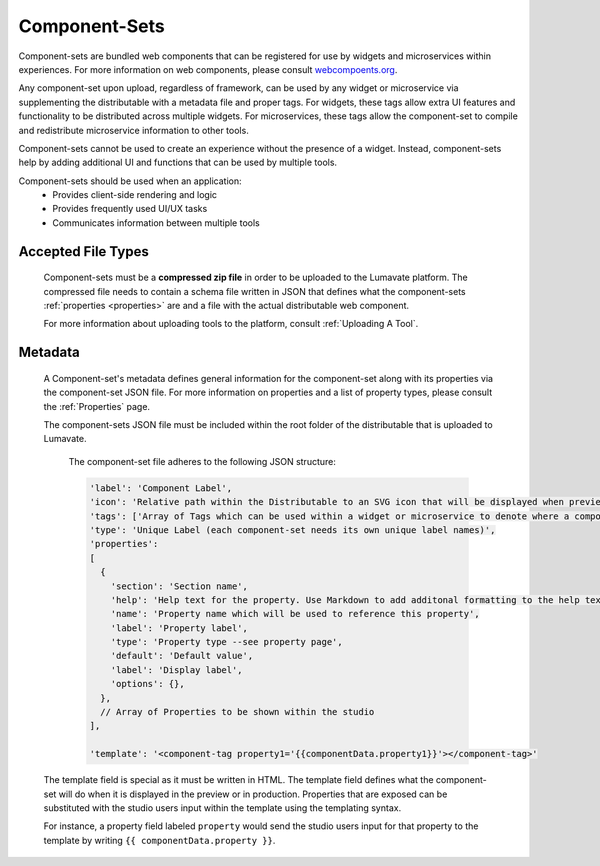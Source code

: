 .. _component-sets:

Component-Sets
--------------

Component-sets are bundled web components that can be registered for use by widgets and microservices within experiences. For more information on web components, please consult `webcompoents.org <https://www.webcomponents.org/introduction>`_.  

Any component-set upon upload, regardless of framework, can be used by any widget or microservice via supplementing the distributable with a metadata file and proper tags. For widgets, these tags allow extra UI features and functionality to be distributed across multiple widgets. For microservices, these tags allow the component-set to compile and redistribute microservice information to other tools.

Component-sets cannot be used to create an experience without the presence of a widget. Instead, component-sets help by adding additional UI and functions that can be used by multiple tools.

Component-sets should be used when an application:
 * Provides client-side rendering and logic
 * Provides frequently used UI/UX tasks
 * Communicates information between multiple tools

.. _Accepted File Types C:

Accepted File Types
^^^^^^^^^^^^^^^^^^^

 Component-sets must be a **compressed zip file** in order to be uploaded to the Lumavate platform. The compressed file needs to contain a schema file written in JSON that defines what the component-sets :ref:`properties <properties>` are and a file with the actual distributable web component. 

 For more information about uploading tools to the platform, consult :ref:`Uploading A Tool`. 

.. _metadata:

Metadata
^^^^^^^^

 A Component-set's metadata defines general information for the component-set along with its properties via the component-set JSON file. For more information on properties and a list of property types, please consult the :ref:`Properties` page. 
 
 The component-sets JSON file must be included within the root folder of the distributable that is uploaded to Lumavate.
 
  
  The component-set file adheres to the following JSON structure:

  .. code-block:: javascript

     'label': 'Component Label',
     'icon': 'Relative path within the Distributable to an SVG icon that will be displayed when previewed in the Studio',
     'tags': ['Array of Tags which can be used within a widget or microservice to denote where a component-set can be used'],
     'type': 'Unique Label (each component-set needs its own unique label names)',
     'properties':
     [  
       {
         'section': 'Section name',
         'help': 'Help text for the property. Use Markdown to add additonal formatting to the help text',
         'name': 'Property name which will be used to reference this property',
         'label': 'Property label',
         'type': 'Property type --see property page',
         'default': 'Default value',
         'label': 'Display label',
         'options': {},
       },
       // Array of Properties to be shown within the studio
     ],
     
     'template': '<component-tag property1='{{componentData.property1}}'></component-tag>'

 The template field is special as it must be written in HTML. The template field defines what the component-set will do when it is displayed in the preview or in production. Properties that are exposed can be substituted with the studio users input within the template using the templating syntax. 
 
 For instance, a property field labeled ``property`` would send the studio users input for that property to the template by writing ``{{ componentData.property }}``.

